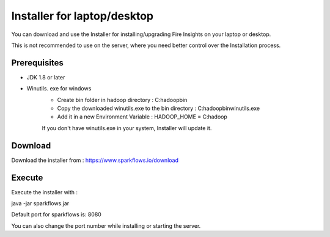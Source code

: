 Installer for laptop/desktop
============================

You can download and use the Installer for installing/upgrading Fire Insights on your laptop or desktop.

This is not recommended to use on the server, where you need better control over the Installation process.

Prerequisites
-------------

- JDK 1.8 or later

- Winutils. exe for windows
   - Create bin folder in hadoop directory : C:\hadoop\bin
   - Copy the downloaded winutils.exe to the bin directory : C:\hadoop\bin\winutils.exe
   - Add it in a new Environment Variable : HADOOP_HOME = C:\hadoop
   
   If you don't have winutils.exe in your system, Installer will update it.  

Download
--------

Download the installer from : https://www.sparkflows.io/download


Execute
-------

Execute the installer with :

java -jar sparkflows.jar

Default port for sparkflows is: 8080

You can also change the port number while installing or starting the server.
